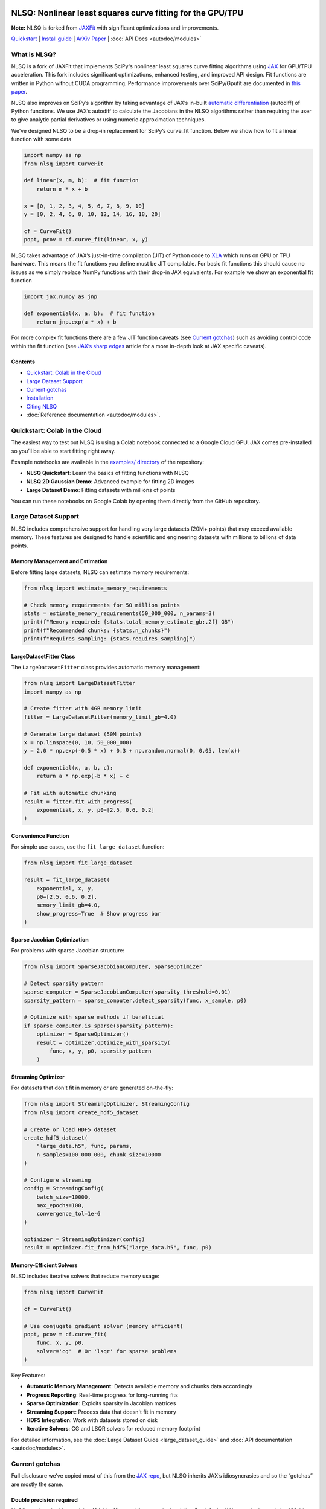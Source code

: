 .. figure:: images/NLSQ_logo.png

NLSQ: Nonlinear least squares curve fitting for the GPU/TPU
=============================================================

**Note:** NLSQ is forked from `JAXFit <https://github.com/Dipolar-Quantum-Gases/JAXFit>`__ with significant optimizations and improvements.

`Quickstart <#quickstart-colab-in-the-cloud>`__ \| `Install
guide <#installation>`__ \| `ArXiv
Paper <https://doi.org/10.48550/arXiv.2208.12187>`__ \| :doc:`API Docs <autodoc/modules>` 

What is NLSQ?
---------------

NLSQ is a fork of JAXFit that implements SciPy's nonlinear least squares
curve fitting algorithms using
`JAX <https://jax.readthedocs.io/en/latest/notebooks/quickstart.html>`__
for GPU/TPU acceleration. This fork includes significant optimizations,
enhanced testing, and improved API design. Fit functions are written
in Python without CUDA programming. Performance improvements over
SciPy/Gpufit are documented in
`this paper <https://doi.org/10.48550/arXiv.2208.12187>`__.

NLSQ also improves on SciPy’s algorithm by taking advantage of JAX’s
in-built `automatic
differentiation <https://jax.readthedocs.io/en/latest/notebooks/autodiff_cookbook.html>`__
(autodiff) of Python functions. We use JAX’s autodiff to calculate the
Jacobians in the NLSQ algorithms rather than requiring the user to give
analytic partial derivatives or using numeric approximation techniques.

We’ve designed NLSQ to be a drop-in replacement for SciPy’s curve_fit
function. Below we show how to fit a linear function with some data

.. code:: python

   import numpy as np
   from nlsq import CurveFit

   def linear(x, m, b):  # fit function
       return m * x + b

   x = [0, 1, 2, 3, 4, 5, 6, 7, 8, 9, 10]
   y = [0, 2, 4, 6, 8, 10, 12, 14, 16, 18, 20]

   cf = CurveFit()
   popt, pcov = cf.curve_fit(linear, x, y)

NLSQ takes advantage of JAX’s just-in-time compilation (JIT) of Python
code to `XLA <https://www.tensorflow.org/xla>`__ which runs on GPU or
TPU hardware. This means the fit functions you define must be JIT
compilable. For basic fit functions this should cause no issues as we
simply replace NumPy functions with their drop-in JAX equivalents. For
example we show an exponential fit function

.. code:: python

   import jax.numpy as jnp

   def exponential(x, a, b):  # fit function
       return jnp.exp(a * x) + b

For more complex fit functions there are a few JIT function caveats (see
`Current gotchas <#current-gotchas>`__) such as avoiding control code
within the fit function (see `JAX’s sharp
edges <https://jax.readthedocs.io/en/latest/notebooks/Common_Gotchas_in_JAX.html>`__
article for a more in-depth look at JAX specific caveats).

Contents
~~~~~~~~

-  `Quickstart: Colab in the Cloud <#quickstart-colab-in-the-cloud>`__
-  `Large Dataset Support <#large-dataset-support>`__
-  `Current gotchas <#current-gotchas>`__
-  `Installation <#installation>`__
-  `Citing NLSQ <#citing-nlsq>`__
-  :doc:`Reference documentation <autodoc/modules>`.

Quickstart: Colab in the Cloud
------------------------------

The easiest way to test out NLSQ is using a Colab notebook connected
to a Google Cloud GPU. JAX comes pre-installed so you’ll be able to
start fitting right away.

Example notebooks are available in the `examples/ directory <https://github.com/Dipolar-Quantum-Gases/nlsq/tree/main/examples>`__ of the repository:

- **NLSQ Quickstart**: Learn the basics of fitting functions with NLSQ
- **NLSQ 2D Gaussian Demo**: Advanced example for fitting 2D images
- **Large Dataset Demo**: Fitting datasets with millions of points

You can run these notebooks on Google Colab by opening them directly from the GitHub repository.

Large Dataset Support
--------------------

NLSQ includes comprehensive support for handling very large datasets (20M+ points) that may exceed available memory. These features are designed to handle scientific and engineering datasets with millions to billions of data points.

Memory Management and Estimation
~~~~~~~~~~~~~~~~~~~~~~~~~~~~~~~~

Before fitting large datasets, NLSQ can estimate memory requirements:

.. code:: python

   from nlsq import estimate_memory_requirements

   # Check memory requirements for 50 million points
   stats = estimate_memory_requirements(50_000_000, n_params=3)
   print(f"Memory required: {stats.total_memory_estimate_gb:.2f} GB")
   print(f"Recommended chunks: {stats.n_chunks}")
   print(f"Requires sampling: {stats.requires_sampling}")

LargeDatasetFitter Class
~~~~~~~~~~~~~~~~~~~~~~~~

The ``LargeDatasetFitter`` class provides automatic memory management:

.. code:: python

   from nlsq import LargeDatasetFitter
   import numpy as np

   # Create fitter with 4GB memory limit
   fitter = LargeDatasetFitter(memory_limit_gb=4.0)

   # Generate large dataset (50M points)
   x = np.linspace(0, 10, 50_000_000)
   y = 2.0 * np.exp(-0.5 * x) + 0.3 + np.random.normal(0, 0.05, len(x))

   def exponential(x, a, b, c):
       return a * np.exp(-b * x) + c

   # Fit with automatic chunking
   result = fitter.fit_with_progress(
       exponential, x, y, p0=[2.5, 0.6, 0.2]
   )

Convenience Function
~~~~~~~~~~~~~~~~~~~~

For simple use cases, use the ``fit_large_dataset`` function:

.. code:: python

   from nlsq import fit_large_dataset

   result = fit_large_dataset(
       exponential, x, y,
       p0=[2.5, 0.6, 0.2],
       memory_limit_gb=4.0,
       show_progress=True  # Show progress bar
   )

Sparse Jacobian Optimization
~~~~~~~~~~~~~~~~~~~~~~~~~~~~

For problems with sparse Jacobian structure:

.. code:: python

   from nlsq import SparseJacobianComputer, SparseOptimizer

   # Detect sparsity pattern
   sparse_computer = SparseJacobianComputer(sparsity_threshold=0.01)
   sparsity_pattern = sparse_computer.detect_sparsity(func, x_sample, p0)

   # Optimize with sparse methods if beneficial
   if sparse_computer.is_sparse(sparsity_pattern):
       optimizer = SparseOptimizer()
       result = optimizer.optimize_with_sparsity(
           func, x, y, p0, sparsity_pattern
       )

Streaming Optimizer
~~~~~~~~~~~~~~~~~~~

For datasets that don't fit in memory or are generated on-the-fly:

.. code:: python

   from nlsq import StreamingOptimizer, StreamingConfig
   from nlsq import create_hdf5_dataset

   # Create or load HDF5 dataset
   create_hdf5_dataset(
       "large_data.h5", func, params,
       n_samples=100_000_000, chunk_size=10000
   )

   # Configure streaming
   config = StreamingConfig(
       batch_size=10000,
       max_epochs=100,
       convergence_tol=1e-6
   )

   optimizer = StreamingOptimizer(config)
   result = optimizer.fit_from_hdf5("large_data.h5", func, p0)

Memory-Efficient Solvers
~~~~~~~~~~~~~~~~~~~~~~~~

NLSQ includes iterative solvers that reduce memory usage:

.. code:: python

   from nlsq import CurveFit

   cf = CurveFit()

   # Use conjugate gradient solver (memory efficient)
   popt, pcov = cf.curve_fit(
       func, x, y, p0,
       solver='cg'  # Or 'lsqr' for sparse problems
   )

Key Features:

- **Automatic Memory Management**: Detects available memory and chunks data accordingly
- **Progress Reporting**: Real-time progress for long-running fits
- **Sparse Optimization**: Exploits sparsity in Jacobian matrices
- **Streaming Support**: Process data that doesn't fit in memory
- **HDF5 Integration**: Work with datasets stored on disk
- **Iterative Solvers**: CG and LSQR solvers for reduced memory footprint

For detailed information, see the :doc:`Large Dataset Guide <large_dataset_guide>` and :doc:`API documentation <autodoc/modules>`.

Current gotchas
---------------

Full disclosure we’ve copied most of this from the `JAX
repo <https://github.com/google/jax#current-gotchas>`__, but NLSQ
inherits JAX’s idiosyncrasies and so the “gotchas” are mostly the same.

Double precision required
~~~~~~~~~~~~~~~~~~~~~~~~~

NLSQ requires double precision (64-bit, ``float64``) for numerical stability.
By default, JAX uses single precision (32-bit, ``float32``).

NLSQ **automatically enables double precision** when imported. However, if you
import JAX before NLSQ, you must enable it manually:

.. code:: python

   # If importing JAX first (not recommended)
   from jax import config
   config.update("jax_enable_x64", True)

   import jax.numpy as jnp
   from nlsq import CurveFit

   # Recommended: Import NLSQ first (auto-enables double precision)
   from nlsq import CurveFit
   import jax.numpy as jnp

Other caveats
~~~~~~~~~~~~~

Below are some more things to be careful of, but a full list can be
found in `JAX’s Gotchas
Notebook <https://jax.readthedocs.io/en/latest/notebooks/Common_Gotchas_in_JAX.html>`__.
Some standouts:

1. JAX transformations only work on `pure
   functions <https://en.wikipedia.org/wiki/Pure_function>`__, which
   don’t have side-effects and respect `referential
   transparency <https://en.wikipedia.org/wiki/Referential_transparency>`__
   (i.e. object identity testing with ``is`` isn’t preserved). If you
   use a JAX transformation on an impure Python function, you might see
   an error like ``Exception: Can't lift Traced...`` or
   ``Exception: Different traces at same level``.
2. `In-place mutating updates of
   arrays <https://jax.readthedocs.io/en/latest/notebooks/Common_Gotchas_in_JAX.html#in-place-updates>`__,
   like ``x[i] += y``, aren’t supported, but `there are functional
   alternatives <https://jax.readthedocs.io/en/latest/jax.ops.html>`__.
   Under a ``jit``, those functional alternatives will reuse buffers
   in-place automatically.
3. Some transformations, like ``jit``, `constrain how you can use Python
   control
   flow <https://jax.readthedocs.io/en/latest/notebooks/Common_Gotchas_in_JAX.html#control-flow>`__.
   You’ll always get loud errors if something goes wrong. You might have
   to use `jit’s static_argnums
   parameter <https://jax.readthedocs.io/en/latest/jax.html#just-in-time-compilation-jit>`__,
   `structured control flow
   primitives <https://jax.readthedocs.io/en/latest/jax.lax.html#control-flow-operators>`__
   like
   `lax.scan <https://jax.readthedocs.io/en/latest/_autosummary/jax.lax.scan.html#jax.lax.scan>`__.
4. Some of NumPy’s dtype promotion semantics involving a mix of Python
   scalars and NumPy types aren’t preserved, namely
   ``np.add(1, np.array([2], np.float32)).dtype`` is ``float64`` rather
   than ``float32``.
5. If you’re looking for `convolution
   operators <https://jax.readthedocs.io/en/latest/notebooks/convolutions.html>`__,
   they’re in the ``jax.lax`` package.

Installation
------------

Requirements
~~~~~~~~~~~~

NLSQ has been tested with the following versions:

- **Python**: 3.12 or higher (3.13 also supported)
- **JAX**: 0.4.20 to 0.7.2
- **NumPy**: 1.26.0 or higher
- **SciPy**: 1.11.0 or higher
- **Operating Systems**: Linux (recommended), macOS, Windows (via WSL2 or native)
- **Hardware**: CPU, NVIDIA GPU (CUDA 12+), Google TPU

Quick Install
~~~~~~~~~~~~~

**Linux/macOS (Recommended):**

::

   # For CPU-only
   pip install --upgrade "jax[cpu]>=0.4.20" nlsq

   # For GPU with CUDA 12
   pip install --upgrade "jax[cuda12]>=0.4.20" nlsq

**Development Installation:**

::

   git clone https://github.com/Dipolar-Quantum-Gases/nlsq.git
   cd nlsq
   pip install -e ".[dev,test,docs]"

Windows JAX install
~~~~~~~~~~~~~~~~~~~

If you are installing JAX on a Windows machine with a CUDA compatible
GPU then you’ll need to read the first part. If you’re only installing
the CPU version

Installing CUDA Toolkit
^^^^^^^^^^^^^^^^^^^^^^^

If you’ll be running JAX on a CUDA compatible GPU you’ll need a CUDA
toolkit and CUDnn. We recommend using an Anaconda environment to do all
this installation.

First make sure your GPU driver is CUDA compatible and that the latest
NVIDIA driver has been installed.

To create a Conda environment with Python 3.12 open up Anaconda Prompt
and do the following:

::

   conda create -n nlsq python=3.12

Now activate the environment

::

   conda activate nlsq

For CUDA 12 support, install the toolkit:

::

   conda install -c conda-forge cuda-toolkit=12.1

Installing JAX and NLSQ
^^^^^^^^^^^^^^^^^^^^^^^

Install JAX with CUDA support using the standard pip packages:

::

   # For CPU-only
   pip install "jax[cpu]>=0.4.20"

   # For GPU with CUDA 12
   pip install "jax[cuda12_local]>=0.4.20"

   # Then install NLSQ
   pip install nlsq

For the latest JAX installation instructions, see the `official JAX documentation <https://jax.readthedocs.io/en/latest/installation.html>`__.

.. raw:: html

   <!--For more detail on using these pre-built wheels please see the docs.-->

Citing NLSQ
-------------

If you use NLSQ consider citing the `introductory
paper <https://doi.org/10.48550/arXiv.2208.12187>`__:

::

   @article{NLSQ,
     title={NLSQ: Trust Region Method for Nonlinear Least-Squares Curve Fitting on the {GPU}},
     author={Hofer, Lucas R and Krstaji{\'c}, Milan and Smith, Robert P},
     journal={arXiv preprint arXiv:2208.12187},
     year={2022}
     url={https://doi.org/10.48550/arXiv.2208.12187}
   }

API Documentation
-----------------------

For details about the NLSQ API, see the :doc:`reference documentation <autodoc/modules>`.